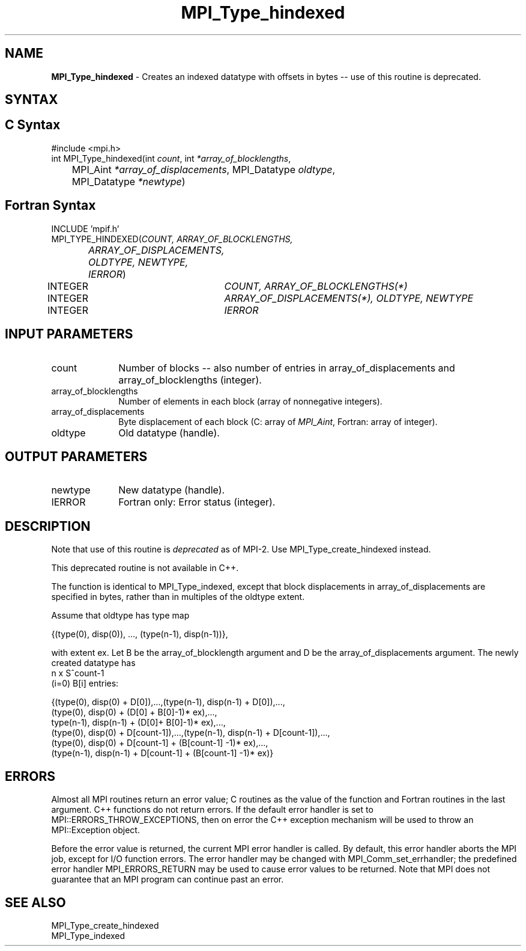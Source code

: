.\" -*- nroff -*-
.\" Copyright 2010-2014 Cisco Systems, Inc.  All rights reserved.
.\" Copyright 2006-2008 Sun Microsystems, Inc.
.\" Copyright (c) 1996 Thinking Machines Corporation
.\" $COPYRIGHT$
.TH MPI_Type_hindexed 3 "Mar 26, 2019" "4.0.1" "Open MPI"
.SH NAME
\fBMPI_Type_hindexed\fP \- Creates an indexed datatype with offsets in bytes -- use of this routine is deprecated.

.SH SYNTAX
.ft R
.SH C Syntax
.nf
#include <mpi.h>
int MPI_Type_hindexed(int \fIcount\fP, int\fI *array_of_blocklengths\fP,
	MPI_Aint\fI *array_of_displacements\fP, MPI_Datatype\fI oldtype\fP,
	MPI_Datatype\fI *newtype\fP)

.fi
.SH Fortran Syntax
.nf
INCLUDE 'mpif.h'
MPI_TYPE_HINDEXED(\fICOUNT, ARRAY_OF_BLOCKLENGTHS,
		ARRAY_OF_DISPLACEMENTS, OLDTYPE, NEWTYPE, IERROR\fP)
	INTEGER	\fICOUNT, ARRAY_OF_BLOCKLENGTHS(*)\fP
	INTEGER	\fIARRAY_OF_DISPLACEMENTS(*), OLDTYPE, NEWTYPE\fP
	INTEGER	\fIIERROR\fP


.fi
.SH INPUT PARAMETERS
.ft R
.TP 1i
count
Number of blocks -- also number of entries in array_of_displacements  and
array_of_blocklengths  (integer).
.TP 1i
array_of_blocklengths
Number of elements in each block (array of nonnegative integers).
.TP 1i
array_of_displacements
Byte displacement of each block (C: array of
.IR MPI_Aint ,
Fortran: array of integer).
.TP 1i
oldtype
Old datatype (handle).
.sp
.SH OUTPUT PARAMETERS
.ft R
.TP 1i
newtype
New datatype (handle).
.sp
.ft R
.TP 1i
IERROR
Fortran only: Error status (integer).

.SH DESCRIPTION
.ft R
Note that use of this routine is \fIdeprecated\fP as of MPI-2. Use MPI_Type_create_hindexed instead.
.sp
This deprecated routine is not available in C++.
.sp
The function is identical to MPI_Type_indexed, except that block displacements in array_of_displacements are specified in bytes, rather than in multiples of the oldtype extent.
.sp
Assume that oldtype has type map
.sp
.nf
    {(type(0), disp(0)), ..., (type(n-1), disp(n-1))},
.fi
.sp
with extent ex. Let B be the array_of_blocklength argument and D be the
array_of_displacements argument. The newly created datatype has
.nf
n x S^count-1
    (i=0)        B[i]  entries:

  {(type(0), disp(0) + D[0]),...,(type(n-1), disp(n-1) + D[0]),...,
  (type(0), disp(0) + (D[0] + B[0]-1)* ex),...,
  type(n-1), disp(n-1) + (D[0]+ B[0]-1)* ex),...,
  (type(0), disp(0) + D[count-1]),...,(type(n-1), disp(n-1) + D[count-1]),...,
  (type(0), disp(0) +  D[count-1] + (B[count-1] -1)* ex),...,
  (type(n-1), disp(n-1) + D[count-1] + (B[count-1] -1)* ex)}
.fi

.SH ERRORS
Almost all MPI routines return an error value; C routines as the value of the function and Fortran routines in the last argument. C++ functions do not return errors. If the default error handler is set to MPI::ERRORS_THROW_EXCEPTIONS, then on error the C++ exception mechanism will be used to throw an MPI::Exception object.
.sp
Before the error value is returned, the current MPI error handler is
called. By default, this error handler aborts the MPI job, except for I/O function errors. The error handler may be changed with MPI_Comm_set_errhandler; the predefined error handler MPI_ERRORS_RETURN may be used to cause error values to be returned. Note that MPI does not guarantee that an MPI program can continue past an error.

.SH SEE ALSO
.ft R
MPI_Type_create_hindexed
.br
MPI_Type_indexed
.br

